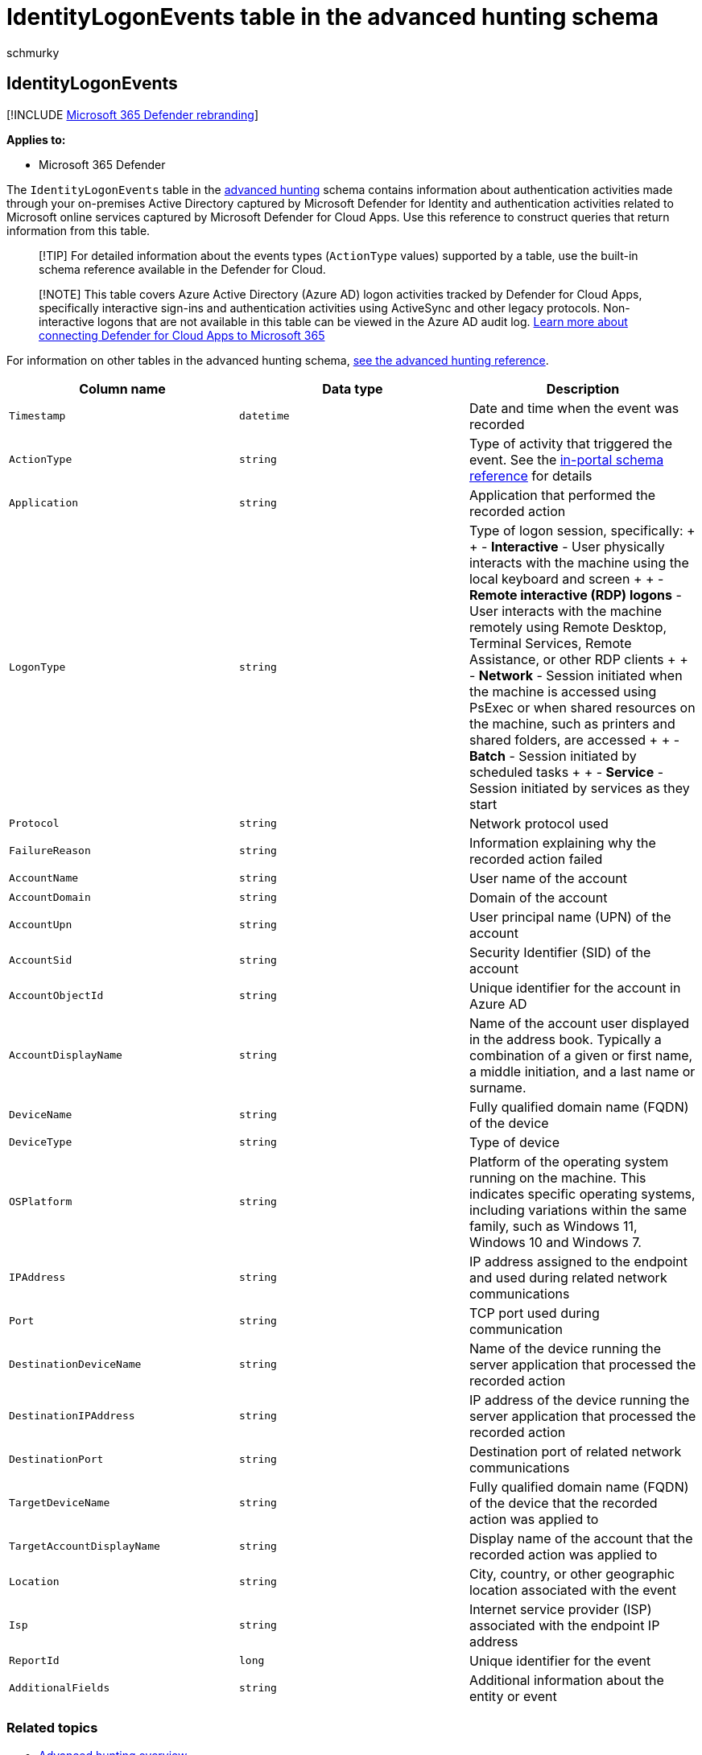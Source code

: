 = IdentityLogonEvents table in the advanced hunting schema
:audience: ITPro
:author: schmurky
:description: Learn about authentication events recorded by Active Directory in the IdentityLogonEvents table of the advanced hunting schema
:f1.keywords: ["NOCSH"]
:keywords: advanced hunting, threat hunting, cyber threat hunting, Microsoft 365 Defender, microsoft 365, m365, search, query, telemetry, schema reference, kusto, table, column, data type, description, IdentityLogonEvents, Azure AD, Active Directory, Microsoft Defender for Identity, identities
:manager: dansimp
:ms.author: maccruz
:ms.collection: m365-security-compliance
:ms.localizationpriority: medium
:ms.mktglfcycl: deploy
:ms.pagetype: security
:ms.service: microsoft-365-security
:ms.sitesec: library
:ms.subservice: m365d
:ms.topic: article
:search.appverid: met150
:search.product: eADQiWindows 10XVcnh

== IdentityLogonEvents

[!INCLUDE xref:../includes/microsoft-defender.adoc[Microsoft 365 Defender rebranding]]

*Applies to:*

* Microsoft 365 Defender

The `IdentityLogonEvents` table in the xref:advanced-hunting-overview.adoc[advanced hunting] schema contains information about authentication activities made through your on-premises Active Directory captured by Microsoft Defender for Identity and authentication activities related to Microsoft online services captured by Microsoft Defender for Cloud Apps.
Use this reference to construct queries that return information from this table.

____
[!TIP] For detailed information about the events types (`ActionType` values) supported by a table, use the built-in schema reference  available in the Defender for Cloud.
____

____
[!NOTE] This table covers Azure Active Directory (Azure AD) logon activities tracked by Defender for Cloud Apps, specifically interactive sign-ins and authentication activities using ActiveSync and other legacy protocols.
Non-interactive logons that are not available in this table can be viewed in the Azure AD audit log.
link:/cloud-app-security/connect-office-365-to-microsoft-cloud-app-security[Learn more about connecting Defender for Cloud Apps to Microsoft 365]
____

For information on other tables in the advanced hunting schema, xref:advanced-hunting-schema-tables.adoc[see the advanced hunting reference].

|===
| Column name | Data type | Description

| `Timestamp`
| `datetime`
| Date and time when the event was recorded

| `ActionType`
| `string`
| Type of activity that triggered the event.
See the link:advanced-hunting-schema-tables.md?#get-schema-information-in-the-security-center[in-portal schema reference] for details

| `Application`
| `string`
| Application that performed the recorded action

| `LogonType`
| `string`
| Type of logon session, specifically: +  + - *Interactive* - User physically interacts with the machine using the local keyboard and screen +  + - *Remote interactive (RDP) logons* - User interacts with the machine remotely using Remote Desktop, Terminal Services, Remote Assistance, or other RDP clients +  + - *Network* - Session initiated when the machine is accessed using PsExec or when shared resources on the machine, such as printers and shared folders, are accessed +  + - *Batch* - Session initiated by scheduled tasks +  + - *Service* - Session initiated by services as they start

| `Protocol`
| `string`
| Network protocol used

| `FailureReason`
| `string`
| Information explaining why the recorded action failed

| `AccountName`
| `string`
| User name of the account

| `AccountDomain`
| `string`
| Domain of the account

| `AccountUpn`
| `string`
| User principal name (UPN) of the account

| `AccountSid`
| `string`
| Security Identifier (SID) of the account

| `AccountObjectId`
| `string`
| Unique identifier for the account in Azure AD

| `AccountDisplayName`
| `string`
| Name of the account user displayed in the address book.
Typically a combination of a given or first name, a middle initiation, and a last name or surname.

| `DeviceName`
| `string`
| Fully qualified domain name (FQDN) of the device

| `DeviceType`
| `string`
| Type of device

| `OSPlatform`
| `string`
| Platform of the operating system running on the machine.
This indicates specific operating systems, including variations within the same family, such as Windows 11, Windows 10 and Windows 7.

| `IPAddress`
| `string`
| IP address assigned to the endpoint and used during related network communications

| `Port`
| `string`
| TCP port used during communication

| `DestinationDeviceName`
| `string`
| Name of the device running the server application that processed the recorded action

| `DestinationIPAddress`
| `string`
| IP address of the device running the server application that processed the recorded action

| `DestinationPort`
| `string`
| Destination port of related network communications

| `TargetDeviceName`
| `string`
| Fully qualified domain name (FQDN) of the device that the recorded action was applied to

| `TargetAccountDisplayName`
| `string`
| Display name of the account that the recorded action was applied to

| `Location`
| `string`
| City, country, or other geographic location associated with the event

| `Isp`
| `string`
| Internet service provider (ISP) associated with the endpoint IP address

| `ReportId`
| `long`
| Unique identifier for the event

| `AdditionalFields`
| `string`
| Additional information about the entity or event
|===

=== Related topics

* xref:advanced-hunting-overview.adoc[Advanced hunting overview]
* xref:advanced-hunting-query-language.adoc[Learn the query language]
* xref:advanced-hunting-shared-queries.adoc[Use shared queries]
* xref:advanced-hunting-query-emails-devices.adoc[Hunt across devices, emails, apps, and identities]
* xref:advanced-hunting-schema-tables.adoc[Understand the schema]
* xref:advanced-hunting-best-practices.adoc[Apply query best practices]
